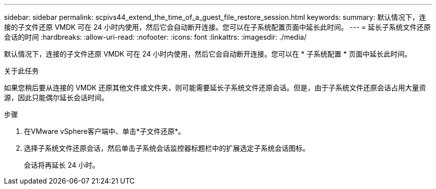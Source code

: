 ---
sidebar: sidebar 
permalink: scpivs44_extend_the_time_of_a_guest_file_restore_session.html 
keywords:  
summary: 默认情况下，连接的子文件还原 VMDK 可在 24 小时内使用，然后它会自动断开连接。您可以在子系统配置页面中延长此时间。 
---
= 延长子系统文件还原会话的时间
:hardbreaks:
:allow-uri-read: 
:nofooter: 
:icons: font
:linkattrs: 
:imagesdir: ./media/


[role="lead"]
默认情况下，连接的子文件还原 VMDK 可在 24 小时内使用，然后它会自动断开连接。您可以在 * 子系统配置 * 页面中延长此时间。

.关于此任务
如果您稍后要从连接的 VMDK 还原其他文件或文件夹，则可能需要延长子系统文件还原会话。但是，由于子系统文件还原会话占用大量资源，因此只能偶尔延长会话时间。

.步骤
. 在VMware vSphere客户端中、单击*子文件还原*。
. 选择子系统文件还原会话，然后单击子系统会话监控器标题栏中的扩展选定子系统会话图标。
+
会话将再延长 24 小时。


